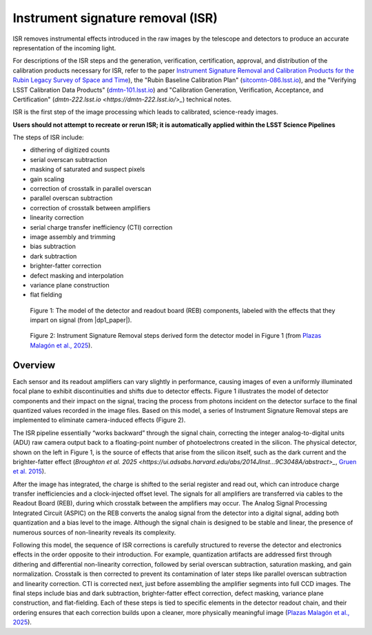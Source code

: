 .. _isr:

##################################
Instrument signature removal (ISR)
##################################

ISR removes instrumental effects introduced in the raw images by the telescope and detectors to produce an accurate representation of the incoming light.

For descriptions of the ISR steps and the generation, verification, certification, approval, and distribution of the calibration products necessary for ISR, refer to the paper `Instrument Signature Removal and Calibration Products for the Rubin Legacy Survey of Space and Time <https://ui.adsabs.harvard.edu/abs/2025JATIS..11a1209P/abstract>`_), the "Rubin Baseline Calibration Plan" (`sitcomtn-086.lsst.io <https://sitcomtn-086.lsst.io/>`_), and the "Verifying LSST Calibration Data Products" (`dmtn-101.lsst.io <https://dmtn-101.lsst.io/>`_) and "Calibration Generation, Verification, Acceptance, and Certification" (`dmtn-222.lsst.io <https://dmtn-222.lsst.io/>_`) technical notes.

ISR is the first step of the image processing which leads to calibrated, science-ready images.

**Users should not attempt to recreate or rerun ISR; it is automatically applied within the LSST Science Pipelines**

The steps of ISR include:

* dithering of digitized counts
* serial overscan subtraction
* masking of saturated and suspect pixels
* gain scaling
* correction of crosstalk in parallel overscan
* parallel overscan subtraction
* correction of crosstalk between amplifiers
* linearity correction
* serial charge transfer inefficiency (CTI) correction
* image assembly and trimming
* bias subtraction
* dark subtraction
* brighter-fatter correction
* defect masking and interpolation
* variance plane construction
* flat fielding


.. figure:: images/isr_model.png
    :width: 600
    :name: isr_model
    :alt: A schematic diagram of a model with various detector signatures relevant for LSSTCam images.

    Figure 1: The model of the detector and readout board (REB) components, labeled with the effects that they impart on signal (from |dp1_paper|).


.. figure:: images/isr_steps.png
    :width: 600
    :name: isr_steps
    :alt: A schematic diagram with Instrument Signature Removal steps relevant for LSSTCam images.

    Figure 2: Instrument Signature Removal steps derived form the detector model in Figure 1 (from `Plazas Malagón et al., 2025 <https://ui.adsabs.harvard.edu/abs/2025JATIS..11a1209P/abstract>`_).


Overview
========

Each sensor and its readout amplifiers can vary slightly in performance, causing images of even a uniformly illuminated focal plane to exhibit discontinuities and shifts due to detector effects.
Figure 1 illustrates the model of detector components and their impact on the signal, tracing the process from photons incident on the detector surface to the final quantized values recorded in the image files.
Based on this model, a series of Instrument Signature Removal steps are implemented to eliminate camera-induced effects (Figure 2).

The ISR pipeline essentially “works backward” through the signal chain, correcting the integer analog-to-digital units (ADU) raw camera output back to a floating-point number of photoelectrons created in the silicon.
The physical detector, shown on the left in Figure 1, is the source of effects that arise from the silicon itself, such as the dark current and the brighter-fatter effect (`Broughton et al. 2025 <https://ui.adsabs.harvard.edu/abs/2014JInst...9C3048A/abstract>_`, `Gruen et al. 2015 <https://ui.adsabs.harvard.edu/abs/2015JInst..10C5032G/abstract>`_).

After the image has integrated, the charge is shifted to the serial register and read out, which can introduce charge transfer inefficiencies and a clock-injected offset level.
The signals for all amplifiers are transferred via cables to the Readout Board (REB), during which crosstalk between the amplifiers may occur.
The Analog Signal Processing Integrated Circuit (ASPIC) on the REB converts the analog signal from the detector into a digital signal, adding both quantization and a bias level to the image.
Although the signal chain is designed to be stable and linear, the presence of numerous sources of non-linearity reveals its complexity.

Following this model, the sequence of ISR corrections is carefully structured to reverse the detector and electronics effects in the order opposite to their introduction.
For example, quantization artifacts are addressed first through dithering and differential non-linearity correction, followed by serial overscan subtraction, saturation masking, and gain normalization.
Crosstalk is then corrected to prevent its contamination of later steps like parallel overscan subtraction and linearity correction.
CTI is corrected next, just before assembling the amplifier segments into full CCD images.
The final steps include bias and dark subtraction, brighter-fatter effect correction, defect masking, variance plane construction, and flat-fielding.
Each of these steps is tied to specific elements in the detector readout chain, and their ordering ensures that each correction builds upon a cleaner, more physically meaningful image (`Plazas Malagón et al., 2025 <https://ui.adsabs.harvard.edu/abs/2025JATIS..11a1209P/abstract>`_).
